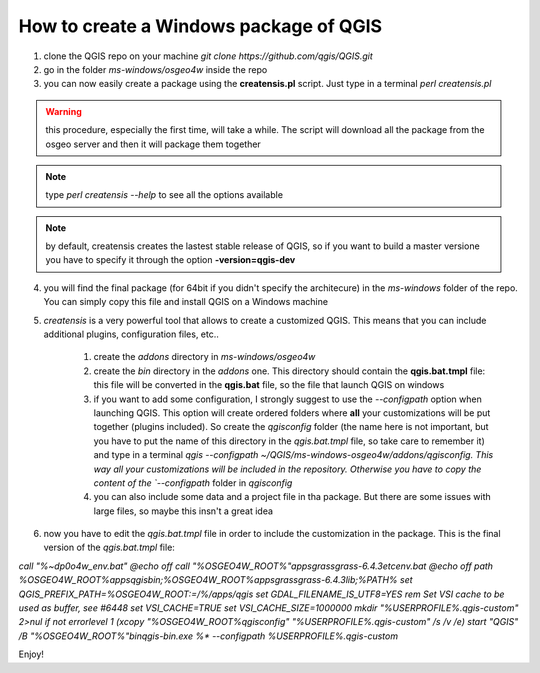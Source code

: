 How to create a Windows package of QGIS
---------------------------------------

1. clone the QGIS repo on your machine `git clone https://github.com/qgis/QGIS.git`

2. go in the folder `ms-windows/osgeo4w` inside the repo

3. you can now easily create a package using the **creatensis.pl** script. Just type in a terminal `perl creatensis.pl`


.. warning:: this procedure, especially the first time, will take a while. The script will download all the package from the osgeo server and then it will package them together


.. note:: type `perl creatensis --help` to see all the options available


.. note:: by default, creatensis creates the lastest stable release of QGIS, so if you want to build a master versione you have to specify it through the option **-version=qgis-dev**

4. you will find the final package (for 64bit if you didn't specify the architecure) in the `ms-windows` folder of the repo. You can simply copy this file and install QGIS on a Windows machine

5. `creatensis` is a very powerful tool that allows to create a customized QGIS. This means that you can include additional plugins, configuration files, etc..

	#.  create the `addons` directory in `ms-windows/osgeo4w`

	#.  create the `bin` directory in the `addons` one. This directory should contain the **qgis.bat.tmpl** file: this file will be converted in the **qgis.bat** file, so the file that launch QGIS on windows

	#.  if you want to add some configuration, I strongly suggest to use the `--configpath` option when launching QGIS. This option will create ordered folders where **all** your customizations will be put together (plugins included). So create the `qgisconfig` folder (the name here is not important, but you have to put the name of this directory in the `qgis.bat.tmpl` file, so take care to remember it) and type in a terminal `qgis --configpath ~/QGIS/ms-windows-osgeo4w/addons/qgisconfig. This way all your customizations will be included in the repository. Otherwise you have to copy the content of the `--configpath` folder in `qgisconfig`

	#.  you can also include some data and a project file in tha package. But there are some issues with large files, so maybe this insn't a great idea

6. now you have to edit the `qgis.bat.tmpl` file in order to include the customization in the package. This is the final version of the `qgis.bat.tmpl` file:

`call "%~dp0\o4w_env.bat"
@echo off
call "%OSGEO4W_ROOT%"\apps\grass\grass-6.4.3\etc\env.bat
@echo off
path %OSGEO4W_ROOT%\apps\qgis\bin;%OSGEO4W_ROOT%\apps\grass\grass-6.4.3\lib;%PATH%
set QGIS_PREFIX_PATH=%OSGEO4W_ROOT:\=/%/apps/qgis
set GDAL_FILENAME_IS_UTF8=YES
rem Set VSI cache to be used as buffer, see #6448
set VSI_CACHE=TRUE
set VSI_CACHE_SIZE=1000000
mkdir "%USERPROFILE%\.qgis-custom" 2>nul 
if not errorlevel 1 (xcopy "%OSGEO4W_ROOT%\qgisconfig" "%USERPROFILE%\.qgis-custom" /s /v /e)
start "QGIS" /B "%OSGEO4W_ROOT%"\bin\qgis-bin.exe %* --configpath %USERPROFILE%\.qgis-custom`

Enjoy!





